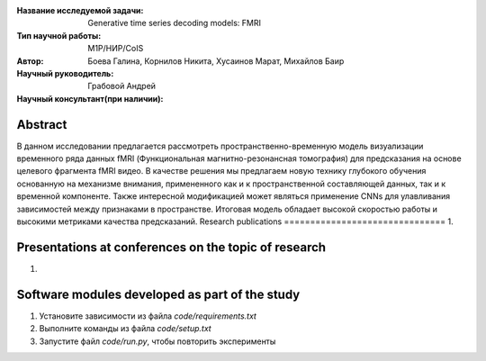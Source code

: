 |test| |codecov| |docs|

.. |test| image:: https://github.com/intsystems/ProjectTemplate/workflows/test/badge.svg
    :target: https://github.com/intsystems/ProjectTemplate/tree/master
    :alt: Test status
    
.. |codecov| image:: https://img.shields.io/codecov/c/github/intsystems/ProjectTemplate/master
    :target: https://app.codecov.io/gh/intsystems/ProjectTemplate
    :alt: Test coverage
    
.. |docs| image:: https://github.com/intsystems/ProjectTemplate/workflows/docs/badge.svg
    :target: https://intsystems.github.io/ProjectTemplate/
    :alt: Docs status


.. class:: center

    :Название исследуемой задачи: Generative time series decoding models: FMRI
    :Тип научной работы: M1P/НИР/CoIS
    :Автор: Боева Галина, Корнилов Никита, Хусаинов Марат, Михайлов Баир
    :Научный руководитель: Грабовой Андрей
    :Научный консультант(при наличии): 

Abstract
========
В данном исследовании предлагается рассмотреть пространственно-временную модель визуализации временного ряда данных fMRI (Функциональная магнитно-резонансная томография) для предсказания на основе целевого фрагмента fMRI видео. В качестве решения мы предлагаем новую технику глубокого обучения основанную на механизме внимания, примененного как и к пространственной составляющей данных, так и к временной компоненте. Также интересной модификацией может являться применение CNNs для улавливания зависимостей между признаками в пространстве. Итоговая модель обладает высокой скоростью  работы и высокими метриками качества предсказаний.  
Research publications
===============================
1. 

Presentations at conferences on the topic of research
================================================
1. 

Software modules developed as part of the study
======================================================
1. Установите зависимости из файла `code/requirements.txt`
2. Выполните команды из файла `code/setup.txt`
3. Запустите файл `code/run.py`, чтобы повторить эксперименты
